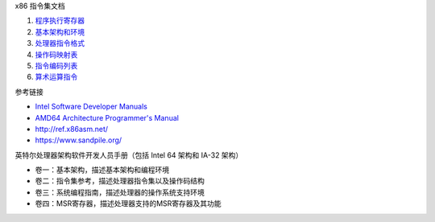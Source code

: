 x86 指令集文档

1. `程序执行寄存器 <a-program-registers.rst>`_
2. `基本架构和环境 <b-basic-environment.rst>`_
3. `处理器指令格式 <c-instruction-format.rst>`_
4. `操作码映射表 <d-opcode-map-table.rst>`_
5. `指令编码列表 <e-instruction-encodings.rst>`_
6. `算术运算指令 <d-arithmetic-instructions.rst>`_

参考链接

* `Intel Software Developer Manuals <https://www.intel.com/content/www/us/en/developer/articles/technical/intel-sdm.html>`_
* `AMD64 Architecture Programmer's Manual <https://www.amd.com/en/search/documentation/hub.html>`_
* http://ref.x86asm.net/
* https://www.sandpile.org/

英特尔处理器架构软件开发人员手册（包括 Intel 64 架构和 IA-32 架构）

* 卷一：基本架构，描述基本架构和编程环境
* 卷二：指令集参考，描述处理器指令集以及操作码结构
* 卷三：系统编程指南，描述处理器的操作系统支持环境
* 卷四：MSR寄存器，描述处理器支持的MSR寄存器及其功能
